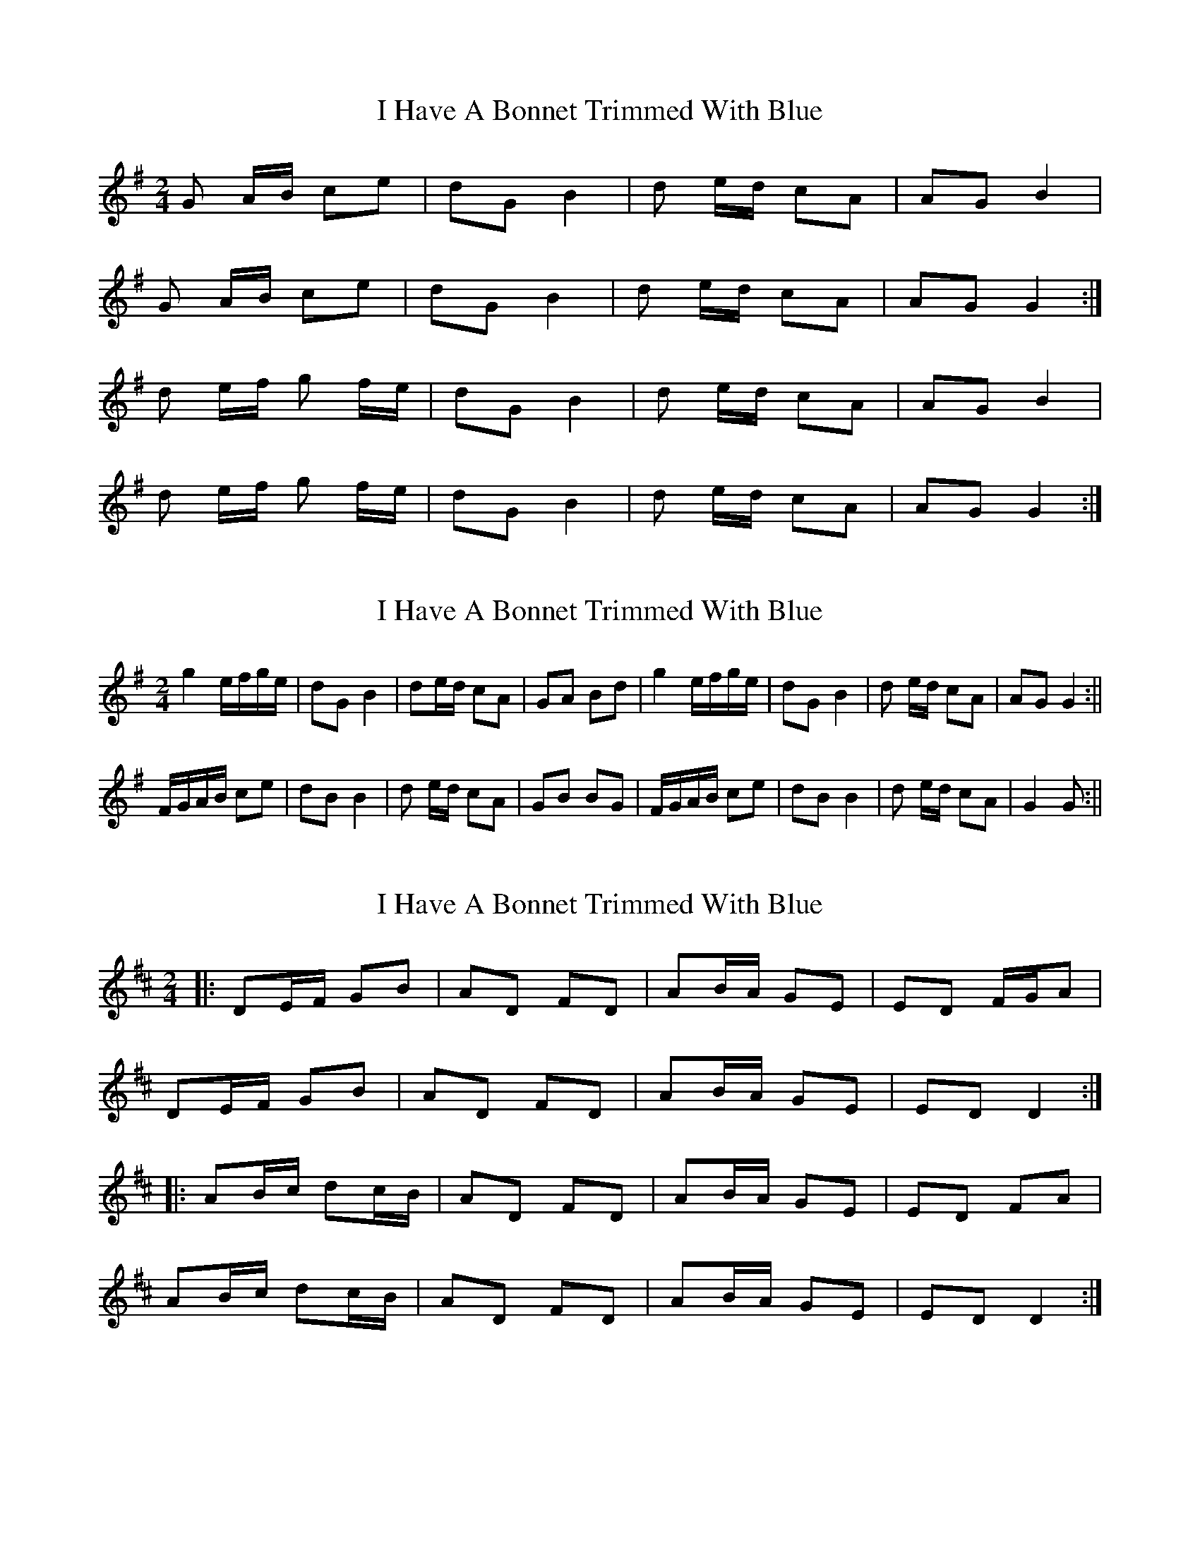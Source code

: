X: 1
T: I Have A Bonnet Trimmed With Blue
Z: jdave
S: https://thesession.org/tunes/3022#setting3022
R: polka
M: 2/4
L: 1/8
K: Gmaj
G A/B/ ce|dGB2|d e/d/ cA|AGB2|
G A/B/ ce| dGB2|d e/d/ cA|AGG2:|
d e/f/ g f/e/|dGB2|d e/d/ cA|AGB2|
d e/f/ g f/e/|dGB2|d e/d/ cA|AGG2:|
X: 2
T: I Have A Bonnet Trimmed With Blue
Z: hetty
S: https://thesession.org/tunes/3022#setting16172
R: polka
M: 2/4
L: 1/8
K: Gmaj
g2 e/2f/2g/2e/2 | dG B2 | de/2d/2 cA | GA Bd | g2 e/2f/2g/2e/2 | dG B2 | d e/2d/2 cA | AG G2 :||F/2G/2A/2B/2 ce | dB B2 | d e/2d/2 cA | GB BG | F/2G/2A/2B/2 ce | dB B2 | d e/2d/2 cA | G2 G :||
X: 3
T: I Have A Bonnet Trimmed With Blue
Z: ceolachan
S: https://thesession.org/tunes/3022#setting16173
R: polka
M: 2/4
L: 1/8
K: Dmaj
|: DE/F/ GB | AD FD | AB/A/ GE | ED F/G/A |
DE/F/ GB | AD FD | AB/A/ GE | ED D2 :|
|: AB/c/ dc/B/ | AD FD | AB/A/ GE | ED FA |
AB/c/ dc/B/ | AD FD | AB/A/ GE | ED D2 :|
X: 4
T: I Have A Bonnet Trimmed With Blue
Z: ceolachan
S: https://thesession.org/tunes/3022#setting16174
R: polka
M: 2/4
L: 1/8
K: Gmaj
|: E/F/ |G>A Be | dG B2 | de/d/ cA | GA BB |
GA Be | dG B2 | de/d/ cA |[1 AG/F/ G :|[2 AG/F/ G2 :|
|: DE/F/ GF/E/ | DG B2 | de/d/ cA | GA B2 |
DE/F/ GF/E/ | DG B2 | de/d/ cA |[1 AG/F/ G2 :|[2 AG/F/ G |]
X: 5
T: I Have A Bonnet Trimmed With Blue
Z: ceolachan
S: https://thesession.org/tunes/3022#setting16175
R: polka
M: 2/4
L: 1/8
K: Dmaj
|: F/E/ |D>E FB | AD F2 | AB/A/ GE | ED F>E |
DD/E/ FB | AD FD | AB/A/ GE | ED D :|
|: c/B/ |AB/c/ dc/B/ | AD FD | AB/A/ GE | ED F/G/F/E/ |
A>c dB | AD F2 | A2 GE | ED D :|
X: 6
T: I Have A Bonnet Trimmed With Blue
Z: ceolachan
S: https://thesession.org/tunes/3022#setting16176
R: polka
M: 2/4
L: 1/8
K: Amaj
|: AB/c/ df | eA cA | e2 dB | BA c/d/c/B/ |
A2 de/f/ | eA c2 | ef/e/ dc/B/ | BA A2 :|
|: ef/g/ a>f | eA cA | e2 dB | BA c/d/c/B/ |
e2 ag/f/ | eA c2 | ef/e/ dc/B/ | BA A2 :|
X: 7
T: I Have A Bonnet Trimmed With Blue
Z: The Merry Highlander
S: https://thesession.org/tunes/3022#setting16177
R: polka
M: 2/4
L: 1/8
K: Gmaj
|: G>A Be | dB B2 |d>e ^cA | GA B2 || G>A Be | dB B2 | d>e ^cA | G2 G2:||: e>f g/f/e | dB B2 d>e ^cA | GA B2 || e>f g/f/e | dB B2 | d>e ^cA | G2 G2 :|
X: 8
T: I Have A Bonnet Trimmed With Blue
Z: ceolachan
S: https://thesession.org/tunes/3022#setting16178
R: polka
M: 2/4
L: 1/8
K: Gmaj
|: FA ce | dB- Bc | de/d/ cA | GB- BA/G/ |
F>A c/d/e | dB- Bc | de/d/ cA | AG G2 :|
|: ce g2 | dB B2 | d2 c/B/A | GB- BG |
c>e g/f/e | dB Bc | de/d/ cA | G2- G2 :|
X: 9
T: I Have A Bonnet Trimmed With Blue
Z: ceolachan
S: https://thesession.org/tunes/3022#setting16179
R: polka
M: 2/4
L: 1/8
K: Cmaj
|: G2 Bd | f2 ef | .g.c .B.d | ce/c/ Az | G2 Bd | f2 ef | .g.c .B.d | c2 z2 :||: A2 cf | aa g^f | ga g^f | g2 ez | G2 Bd | f2 ef | .g.c .B.d | c2 z2 :|
X: 10
T: I Have A Bonnet Trimmed With Blue
Z: ceolachan
S: https://thesession.org/tunes/3022#setting16180
R: polka
M: 2/4
L: 1/8
K: Gmaj
|: FA ce | dB B2 | dd/4e/4d/ cA | GB BG | FA ce | dB B2 | dd/4e/4d/ cA | AG G2 :||: ce ge | dB B2 | dd/4e/4d/ cA | GB BG | ce ge | dB B2 | dd/4e/4d/ cA | AG G2 :|
X: 11
T: I Have A Bonnet Trimmed With Blue
Z: ceolachan
S: https://thesession.org/tunes/3022#setting16181
R: polka
M: 2/4
L: 1/8
K: Gmaj
|: GA/B/ ce | dG B2 | de/d/ cA | GB B2 |GA/B/ ce | dG B2 | de/d/ cA | AG G2 :|de/d/ Bd | gB d2 | de/d/ cA | ed d2 |de/d/ Bd | gB d2 | de/d/ cA | AG G2 ||GB GB | de/d/ B2 | de/d/ cA | GB B2 |GB GB | de/d/ B2 | de/d/ cA | AG G2 ||ge eg | de/d/ B2 | de/d/ cA | ed d2 |ge eg | de/d/ B2 | de/d/ cA | AG G2 |]
X: 12
T: I Have A Bonnet Trimmed With Blue
Z: johnadams
S: https://thesession.org/tunes/3022#setting29631
R: polka
M: 2/4
L: 1/8
K: Dmaj
(3FGA BA|dA f2|fe fd|ed fd|!
(3FGA BA|dA f2|fe ac|ddd:|!
|:(3efe ^de|ac e2|(3efe dB|fe e2|!
(3efe ^de|ac e2|(3efe dB|ddd:|!
|:dg Bd|GB D2|BA cG|ed d2|!
dg Bd|Ad D2|BA cG|AG G2:|
